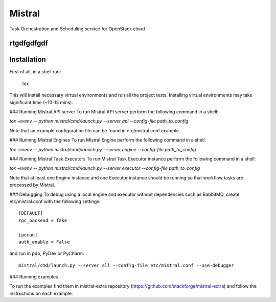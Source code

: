 Mistral
=======

Task Orchestration and Scheduling service for OpenStack cloud

rtgdfgdfgdf
-----------

Installation
-----

First of all, in a shell run:

 tox

This will install necessary virtual environments and run all the project tests. Installing virtual environments may take significant time (~10-15 mins).

### Running Mistral API server
To run Mistral API server perform the following command in a shell:

*tox -evenv -- python mistral/cmd/launch.py --server api --config-file path_to_config*

Note that an example configuration file can be found in etc/mistral.conf.example.

### Running Mistral Engines
To run Mistral Engine perform the following command in a shell:

*tox -evenv -- python mistral/cmd/launch.py --server engine --config-file path_to_config*

### Running Mistral Task Executors
To run Mistral Task Executor instance perform the following command in a shell:

*tox -evenv -- python mistral/cmd/launch.py --server executor --config-file path_to_config*

Note that at least one Engine instance and one Executor instance should be running so that workflow tasks are processed by Mistral.

### Debugging
To debug using a local engine and executor without dependencies such as RabbitMQ, create etc/mistral.conf with the following settings::

    [DEFAULT]
    rpc_backend = fake

    [pecan]
    auth_enable = False

and run in pdb, PyDev or PyCharm::

    mistral/cmd/launch.py --server all --config-file etc/mistral.conf --use-debugger

### Running examples

To run the examples find them in mistral-extra repository (https://github.com/stackforge/mistral-extra) and follow the instructions on each example.

